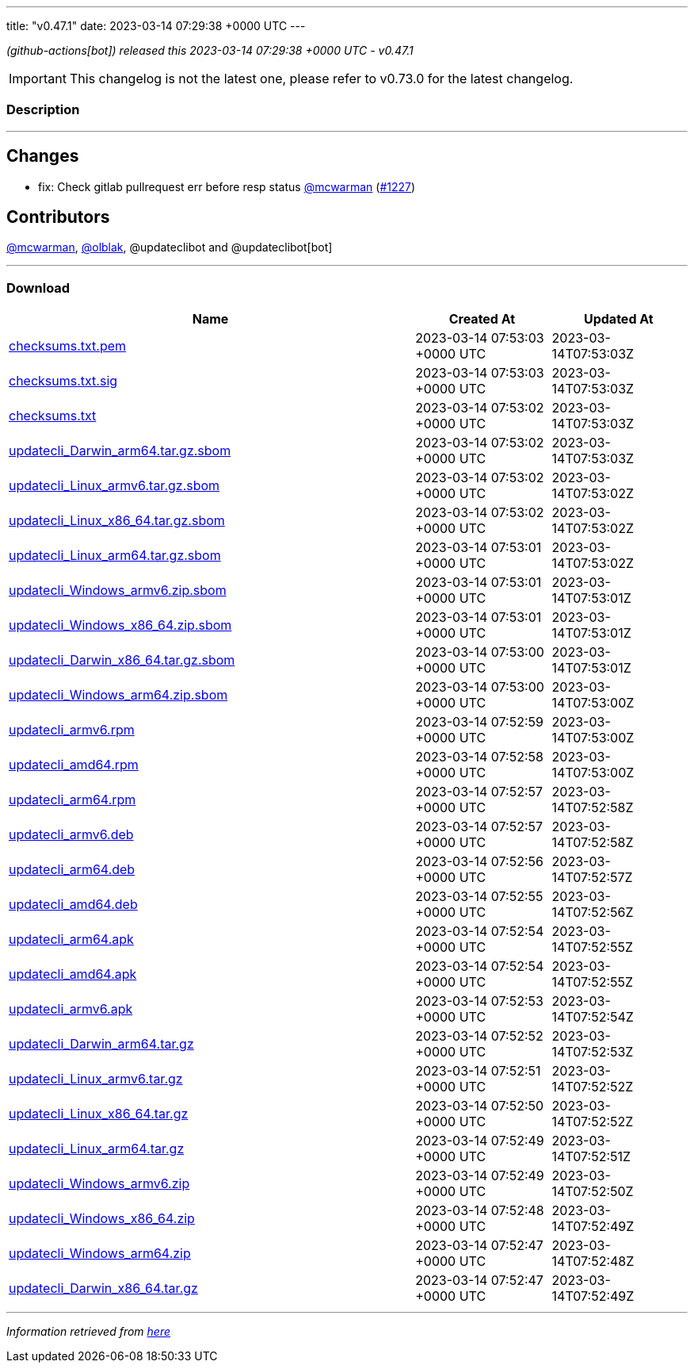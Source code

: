 ---
title: "v0.47.1"
date: 2023-03-14 07:29:38 +0000 UTC
---

// Disclaimer: this file is generated, do not edit it manually.


__ (github-actions[bot]) released this 2023-03-14 07:29:38 +0000 UTC - v0.47.1__



IMPORTANT: This changelog is not the latest one, please refer to v0.73.0 for the latest changelog.


=== Description

---

++++

<h2>Changes</h2>
<ul>
<li>fix: Check gitlab pullrequest err before resp status <a class="user-mention notranslate" data-hovercard-type="user" data-hovercard-url="/users/mcwarman/hovercard" data-octo-click="hovercard-link-click" data-octo-dimensions="link_type:self" href="https://github.com/mcwarman">@mcwarman</a> (<a class="issue-link js-issue-link" data-error-text="Failed to load title" data-id="1621751569" data-permission-text="Title is private" data-url="https://github.com/updatecli/updatecli/issues/1227" data-hovercard-type="pull_request" data-hovercard-url="/updatecli/updatecli/pull/1227/hovercard" href="https://github.com/updatecli/updatecli/pull/1227">#1227</a>)</li>
</ul>
<h2>Contributors</h2>
<p><a class="user-mention notranslate" data-hovercard-type="user" data-hovercard-url="/users/mcwarman/hovercard" data-octo-click="hovercard-link-click" data-octo-dimensions="link_type:self" href="https://github.com/mcwarman">@mcwarman</a>, <a class="user-mention notranslate" data-hovercard-type="user" data-hovercard-url="/users/olblak/hovercard" data-octo-click="hovercard-link-click" data-octo-dimensions="link_type:self" href="https://github.com/olblak">@olblak</a>, @updateclibot and @updateclibot[bot]</p>

++++

---



=== Download

[cols="3,1,1" options="header" frame="all" grid="rows"]
|===
| Name | Created At | Updated At

| link:https://github.com/updatecli/updatecli/releases/download/v0.47.1/checksums.txt.pem[checksums.txt.pem] | 2023-03-14 07:53:03 +0000 UTC | 2023-03-14T07:53:03Z

| link:https://github.com/updatecli/updatecli/releases/download/v0.47.1/checksums.txt.sig[checksums.txt.sig] | 2023-03-14 07:53:03 +0000 UTC | 2023-03-14T07:53:03Z

| link:https://github.com/updatecli/updatecli/releases/download/v0.47.1/checksums.txt[checksums.txt] | 2023-03-14 07:53:02 +0000 UTC | 2023-03-14T07:53:03Z

| link:https://github.com/updatecli/updatecli/releases/download/v0.47.1/updatecli_Darwin_arm64.tar.gz.sbom[updatecli_Darwin_arm64.tar.gz.sbom] | 2023-03-14 07:53:02 +0000 UTC | 2023-03-14T07:53:03Z

| link:https://github.com/updatecli/updatecli/releases/download/v0.47.1/updatecli_Linux_armv6.tar.gz.sbom[updatecli_Linux_armv6.tar.gz.sbom] | 2023-03-14 07:53:02 +0000 UTC | 2023-03-14T07:53:02Z

| link:https://github.com/updatecli/updatecli/releases/download/v0.47.1/updatecli_Linux_x86_64.tar.gz.sbom[updatecli_Linux_x86_64.tar.gz.sbom] | 2023-03-14 07:53:02 +0000 UTC | 2023-03-14T07:53:02Z

| link:https://github.com/updatecli/updatecli/releases/download/v0.47.1/updatecli_Linux_arm64.tar.gz.sbom[updatecli_Linux_arm64.tar.gz.sbom] | 2023-03-14 07:53:01 +0000 UTC | 2023-03-14T07:53:02Z

| link:https://github.com/updatecli/updatecli/releases/download/v0.47.1/updatecli_Windows_armv6.zip.sbom[updatecli_Windows_armv6.zip.sbom] | 2023-03-14 07:53:01 +0000 UTC | 2023-03-14T07:53:01Z

| link:https://github.com/updatecli/updatecli/releases/download/v0.47.1/updatecli_Windows_x86_64.zip.sbom[updatecli_Windows_x86_64.zip.sbom] | 2023-03-14 07:53:01 +0000 UTC | 2023-03-14T07:53:01Z

| link:https://github.com/updatecli/updatecli/releases/download/v0.47.1/updatecli_Darwin_x86_64.tar.gz.sbom[updatecli_Darwin_x86_64.tar.gz.sbom] | 2023-03-14 07:53:00 +0000 UTC | 2023-03-14T07:53:01Z

| link:https://github.com/updatecli/updatecli/releases/download/v0.47.1/updatecli_Windows_arm64.zip.sbom[updatecli_Windows_arm64.zip.sbom] | 2023-03-14 07:53:00 +0000 UTC | 2023-03-14T07:53:00Z

| link:https://github.com/updatecli/updatecli/releases/download/v0.47.1/updatecli_armv6.rpm[updatecli_armv6.rpm] | 2023-03-14 07:52:59 +0000 UTC | 2023-03-14T07:53:00Z

| link:https://github.com/updatecli/updatecli/releases/download/v0.47.1/updatecli_amd64.rpm[updatecli_amd64.rpm] | 2023-03-14 07:52:58 +0000 UTC | 2023-03-14T07:53:00Z

| link:https://github.com/updatecli/updatecli/releases/download/v0.47.1/updatecli_arm64.rpm[updatecli_arm64.rpm] | 2023-03-14 07:52:57 +0000 UTC | 2023-03-14T07:52:58Z

| link:https://github.com/updatecli/updatecli/releases/download/v0.47.1/updatecli_armv6.deb[updatecli_armv6.deb] | 2023-03-14 07:52:57 +0000 UTC | 2023-03-14T07:52:58Z

| link:https://github.com/updatecli/updatecli/releases/download/v0.47.1/updatecli_arm64.deb[updatecli_arm64.deb] | 2023-03-14 07:52:56 +0000 UTC | 2023-03-14T07:52:57Z

| link:https://github.com/updatecli/updatecli/releases/download/v0.47.1/updatecli_amd64.deb[updatecli_amd64.deb] | 2023-03-14 07:52:55 +0000 UTC | 2023-03-14T07:52:56Z

| link:https://github.com/updatecli/updatecli/releases/download/v0.47.1/updatecli_arm64.apk[updatecli_arm64.apk] | 2023-03-14 07:52:54 +0000 UTC | 2023-03-14T07:52:55Z

| link:https://github.com/updatecli/updatecli/releases/download/v0.47.1/updatecli_amd64.apk[updatecli_amd64.apk] | 2023-03-14 07:52:54 +0000 UTC | 2023-03-14T07:52:55Z

| link:https://github.com/updatecli/updatecli/releases/download/v0.47.1/updatecli_armv6.apk[updatecli_armv6.apk] | 2023-03-14 07:52:53 +0000 UTC | 2023-03-14T07:52:54Z

| link:https://github.com/updatecli/updatecli/releases/download/v0.47.1/updatecli_Darwin_arm64.tar.gz[updatecli_Darwin_arm64.tar.gz] | 2023-03-14 07:52:52 +0000 UTC | 2023-03-14T07:52:53Z

| link:https://github.com/updatecli/updatecli/releases/download/v0.47.1/updatecli_Linux_armv6.tar.gz[updatecli_Linux_armv6.tar.gz] | 2023-03-14 07:52:51 +0000 UTC | 2023-03-14T07:52:52Z

| link:https://github.com/updatecli/updatecli/releases/download/v0.47.1/updatecli_Linux_x86_64.tar.gz[updatecli_Linux_x86_64.tar.gz] | 2023-03-14 07:52:50 +0000 UTC | 2023-03-14T07:52:52Z

| link:https://github.com/updatecli/updatecli/releases/download/v0.47.1/updatecli_Linux_arm64.tar.gz[updatecli_Linux_arm64.tar.gz] | 2023-03-14 07:52:49 +0000 UTC | 2023-03-14T07:52:51Z

| link:https://github.com/updatecli/updatecli/releases/download/v0.47.1/updatecli_Windows_armv6.zip[updatecli_Windows_armv6.zip] | 2023-03-14 07:52:49 +0000 UTC | 2023-03-14T07:52:50Z

| link:https://github.com/updatecli/updatecli/releases/download/v0.47.1/updatecli_Windows_x86_64.zip[updatecli_Windows_x86_64.zip] | 2023-03-14 07:52:48 +0000 UTC | 2023-03-14T07:52:49Z

| link:https://github.com/updatecli/updatecli/releases/download/v0.47.1/updatecli_Windows_arm64.zip[updatecli_Windows_arm64.zip] | 2023-03-14 07:52:47 +0000 UTC | 2023-03-14T07:52:48Z

| link:https://github.com/updatecli/updatecli/releases/download/v0.47.1/updatecli_Darwin_x86_64.tar.gz[updatecli_Darwin_x86_64.tar.gz] | 2023-03-14 07:52:47 +0000 UTC | 2023-03-14T07:52:49Z

|===


---

__Information retrieved from link:https://github.com/updatecli/updatecli/releases/tag/v0.47.1[here]__

